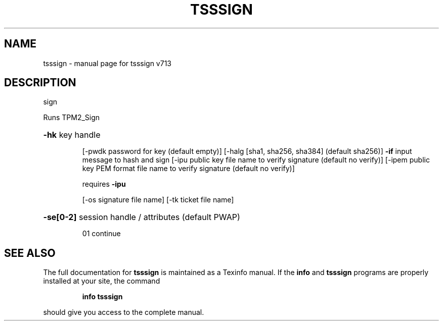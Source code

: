 .\" DO NOT MODIFY THIS FILE!  It was generated by help2man 1.47.4.
.TH TSSSIGN "1" "September 2016" "tsssign v713" "User Commands"
.SH NAME
tsssign \- manual page for tsssign v713
.SH DESCRIPTION
sign
.PP
Runs TPM2_Sign
.HP
\fB\-hk\fR key handle
.IP
[\-pwdk password for key (default empty)]
[\-halg [sha1, sha256, sha384] (default sha256)]
\fB\-if\fR input message to hash and sign
[\-ipu public key file name to verify signature (default no verify)]
[\-ipem public key PEM format file name to verify signature (default no verify)]
.IP
requires \fB\-ipu\fR
.IP
[\-os signature file name]
[\-tk ticket file name]
.HP
\fB\-se[0\-2]\fR session handle / attributes (default PWAP)
.IP
01 continue
.SH "SEE ALSO"
The full documentation for
.B tsssign
is maintained as a Texinfo manual.  If the
.B info
and
.B tsssign
programs are properly installed at your site, the command
.IP
.B info tsssign
.PP
should give you access to the complete manual.
